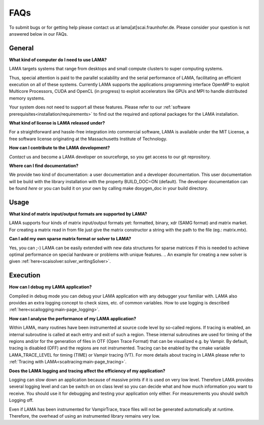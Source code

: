 FAQs
====

To submit bugs or for getting help please contact us at lama[at]scai.fraunhofer.de.
Please consider your question is not answered below in our FAQs.

General
-------

**What kind of computer do I need to use LAMA?**

LAMA targets systems that range from desktops and small compute clusters to super computing systems.

Thus, special attention is paid to the parallel scalability and the serial performance of LAMA, facilitating an efficient execution on all of these systems. Currently LAMA supports the applications programming interface OpenMP to exploit Multicore Processors, CUDA and OpenCL (in progress) to exploit accelerators like GPUs and MPI to handle distributed memory systems.

Your system does not need to support all these features. Please refer to our :ref:`software prerequisites<installation/requirements>` to find out the required and optional packages for the LAMA installation.

**What kind of license is LAMA released under?**

For a straightforward and hassle-free integration into commercial software, LAMA is available under the MIT License, a free software license originating at the Massachusetts Institute of Technology.

**How can I contribute to the LAMA development?**

`Contact` us and become a LAMA developer on sourceforge, so you get access to our git reprository.

.. _`Contact`: mailto:lama@scai.fraunhofer.de

**Where can I find documentation?**

We provide two kind of documentation: a user documentation and a developer documentation. This user documentation will be build with the library installation with the property BUILD_DOC=ON (default). The developer documentation can be found `here` or you can build it on your own by calling make doxygen_doc in your build directory.

.. _`here`: www.libama.org/doxygen/

Usage
-----

**What kind of matrix input/output formats are supported by LAMA?**

LAMA supports four kinds of matrix input/output formats yet: formatted, binary, xdr (SAMG format) and matrix market. For creating a matrix read in from file just give the matrix constructor a string with the path to the file (eg.: matrix.mtx).

**Can I add my own sparse matrix format or solver to LAMA?**

Yes, you can ;-) LAMA can be easily extended with new data structures for sparse matrices if this is needed to achieve optimal performance on special hardware or problems with unique features.
.. An example for creating a new solver is given :ref:`here<scaisolver:solver_writingSolver>`.

Execution
---------

**How can I debug my LAMA application?**

Compiled in debug mode you can debug your LAMA application with any debugger your familiar with. LAMA also provides an extra logging concept to check sizes, etc. of common variables. How to use logging is described :ref:`here<scailogging:main-page_logging>`.

**How can I analyse the performance of my LAMA application?**

Within LAMA, many routines have been instrumented at source code level by so-called regions. If tracing is enabled, an internal subroutine is called at each entry and exit of such a region. These internal subroutines are used for timing of the regions and/or for the generation of files in OTF (Open Trace Format) that can be visualized e.g. by Vampir. By default, tracing is disabled (OFF) and the regions are not instrumented. Tracing can be enabled by the cmake variable LAMA_TRACE_LEVEL for timing (TIME) or Vampir tracing (VT).
For more details about tracing in LAMA please refer to :ref:`Tracing with LAMA<scaitracing:main-page_tracing>`.

**Does the LAMA logging and tracing affect the efficiency of my application?**

Logging can slow down an application because of massive prints if it is used on very low level. Therefore LAMA provides several logging level and can be switch on on class level so you can decide what and how much information you want to receive. You should use it for debugging and testing your application only either. For measurements you should switch Logging off.

Even if LAMA has been instrumented for VampirTrace, trace files will not be generated automatically at runtime. Therefore, the overhead of using an instrumented library remains very low.